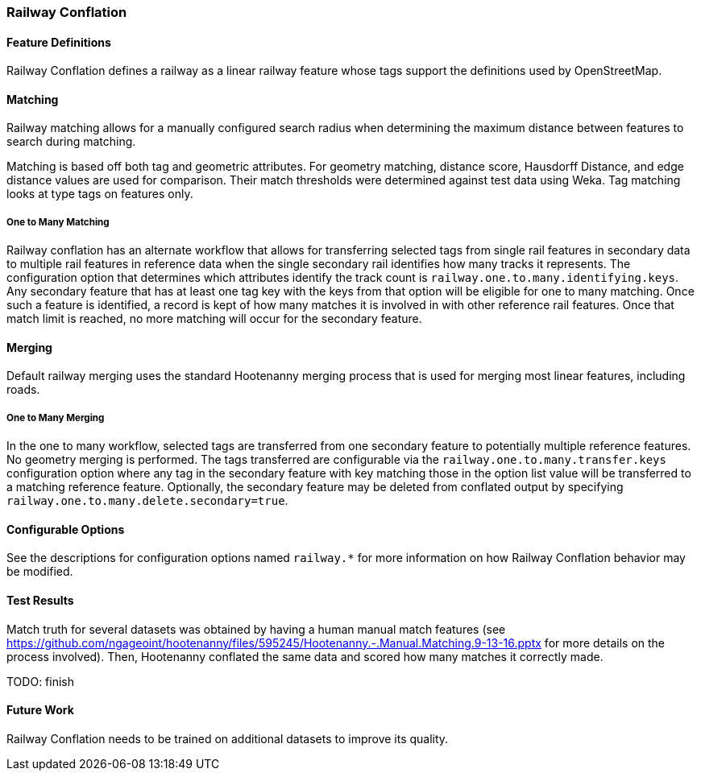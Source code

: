 
[[RailwayConflationAlgs]]
=== Railway Conflation

[[RailwayFeatureDefinitions]]
==== Feature Definitions

Railway Conflation defines a railway as a linear railway feature whose tags support the definitions 
used by OpenStreetMap.

[[RailwayMatching]]
==== Matching

Railway matching allows for a manually configured search radius when determining the maximum 
distance between features to search during matching.

Matching is based off both tag and geometric attributes. For geometry matching, distance score, 
Hausdorff Distance, and edge distance values are used for comparison. Their match thresholds were
determined against test data using Weka. Tag matching looks at type tags on features only.

===== One to Many Matching

Railway conflation has an alternate workflow that allows for transferring selected tags from single 
rail features in secondary data to multiple rail features in reference data when the single 
secondary rail identifies how many tracks it represents. The configuration option that determines
which attributes identify the track count is `railway.one.to.many.identifying.keys`. Any secondary
feature that has at least one tag key with the keys from that option will be eligible for one to 
many matching. Once such a feature is identified, a record is kept of how many matches it is 
involved in with other reference rail features. Once that match limit is reached, no more matching
will occur for the secondary feature.

[[RailwayMerging]]
==== Merging

Default railway merging uses the standard Hootenanny merging process that is used for merging most
linear features, including roads.

===== One to Many Merging

In the one to many workflow, selected tags are transferred from one secondary feature to potentially 
multiple reference features. No geometry merging is performed. The tags transferred are configurable
via the `railway.one.to.many.transfer.keys` configuration option where any tag in the secondary 
feature with key matching those in the option list value will be transferred to a matching reference 
feature. Optionally, the secondary feature may be deleted from conflated output by specifying `railway.one.to.many.delete.secondary=true`.

[[RailwayConfigurableOptions]]
==== Configurable Options

See the descriptions for configuration options named `railway.*` for more information on how Railway 
Conflation behavior may be modified.

[[RailwayTestResults]]
==== Test Results

Match truth for several datasets was obtained by having a human manual match features
(see https://github.com/ngageoint/hootenanny/files/595245/Hootenanny.-.Manual.Matching.9-13-16.pptx 
for more details on the process involved). Then, Hootenanny conflated the same data and scored how 
many matches it correctly made.

TODO: finish

[[RailwayFutureWork]]
==== Future Work

Railway Conflation needs to be trained on additional datasets to improve its quality.

